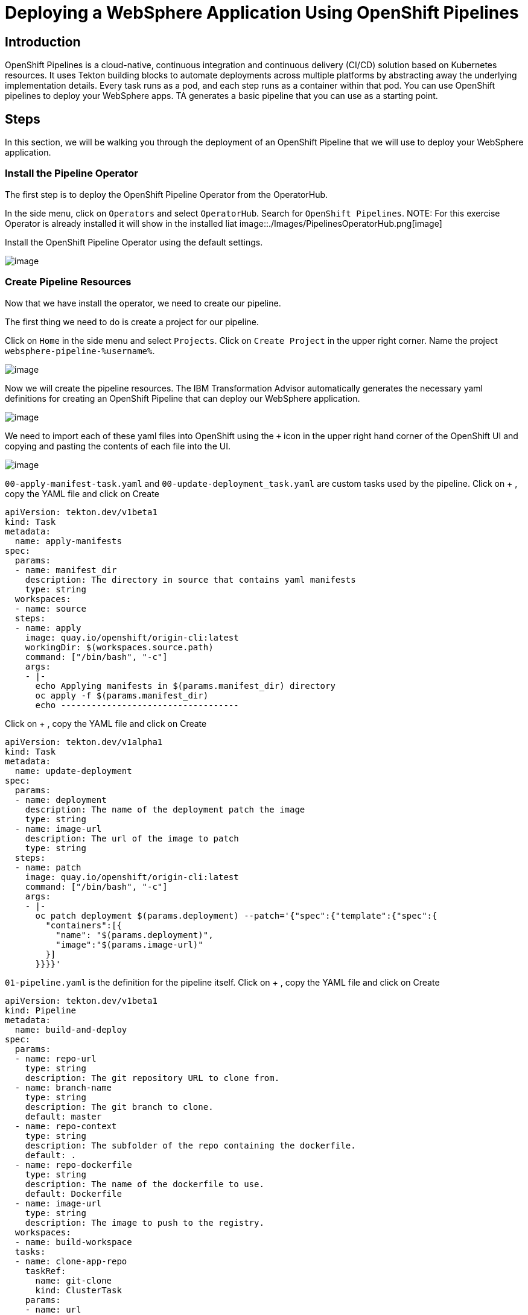 = Deploying a WebSphere Application Using OpenShift Pipelines

== Introduction

OpenShift Pipelines is a cloud-native, continuous integration and continuous delivery (CI/CD) solution based on Kubernetes resources. It uses Tekton building blocks to automate deployments across multiple platforms by abstracting away the underlying implementation details. Every task runs as a pod, and each step runs as a container within that pod. You can use OpenShift pipelines to deploy your WebSphere apps. TA generates a basic pipeline that you can use as a starting point.

== Steps

In this section, we will be walking you through the deployment of an OpenShift Pipeline that we will use to deploy your WebSphere application.

=== Install the Pipeline Operator

The first step is to deploy the OpenShift Pipeline Operator from the OperatorHub.

In the side menu, click on `Operators` and select `OperatorHub`. Search for `OpenShift Pipelines`.
NOTE: For this exercise Operator is already installed it will show in the installed liat
image::./Images/PipelinesOperatorHub.png[image]

Install the OpenShift Pipeline Operator using the default settings.

image::./Images/PipelinesOperatorInstall.png[image]

=== Create Pipeline Resources

Now that we have install the operator, we need to create our pipeline.

The first thing we need to do is create a project for our pipeline.

Click on `Home` in the side menu and select `Projects`. Click on `Create Project` in the upper right corner. Name the project `websphere-pipeline-%username%`.

image::./Images/PipelinesCreateProject.png[image]

Now we will create the pipeline resources. The IBM Transformation Advisor automatically generates the necessary yaml definitions for creating an OpenShift Pipeline that can deploy our WebSphere application.

image::./Images/PipelinesGeneratedFiles.png[image]

We need to import each of these yaml files into OpenShift using the `+` icon in the upper right hand corner of the OpenShift UI and copying and pasting the contents of each file into the UI.

image::./Images/ImportYaml.png[image]

`00-apply-manifest-task.yaml` and `00-update-deployment_task.yaml` are custom tasks used by the pipeline.
Click on + , copy the YAML file and click on Create 

```
apiVersion: tekton.dev/v1beta1
kind: Task
metadata:
  name: apply-manifests
spec:
  params:
  - name: manifest_dir
    description: The directory in source that contains yaml manifests
    type: string
  workspaces:
  - name: source
  steps:
  - name: apply
    image: quay.io/openshift/origin-cli:latest
    workingDir: $(workspaces.source.path)
    command: ["/bin/bash", "-c"]
    args:
    - |-
      echo Applying manifests in $(params.manifest_dir) directory
      oc apply -f $(params.manifest_dir)
      echo -----------------------------------
```

Click on + , copy the YAML file and click on Create 
```
apiVersion: tekton.dev/v1alpha1
kind: Task
metadata:
  name: update-deployment
spec:
  params:
  - name: deployment
    description: The name of the deployment patch the image
    type: string
  - name: image-url
    description: The url of the image to patch
    type: string
  steps:
  - name: patch
    image: quay.io/openshift/origin-cli:latest
    command: ["/bin/bash", "-c"]
    args:
    - |-
      oc patch deployment $(params.deployment) --patch='{"spec":{"template":{"spec":{
        "containers":[{
          "name": "$(params.deployment)",
          "image":"$(params.image-url)"
        }]
      }}}}'
```

`01-pipeline.yaml` is the definition for the pipeline itself.
Click on + , copy the YAML file and click on Create 

```
apiVersion: tekton.dev/v1beta1
kind: Pipeline
metadata:
  name: build-and-deploy
spec:
  params:
  - name: repo-url
    type: string
    description: The git repository URL to clone from.
  - name: branch-name
    type: string
    description: The git branch to clone.
    default: master
  - name: repo-context
    type: string
    description: The subfolder of the repo containing the dockerfile.
    default: .
  - name: repo-dockerfile
    type: string
    description: The name of the dockerfile to use.
    default: Dockerfile
  - name: image-url
    type: string
    description: The image to push to the registry.
  workspaces:
  - name: build-workspace
  tasks:
  - name: clone-app-repo
    taskRef:
      name: git-clone
      kind: ClusterTask
    params:
    - name: url
      value: $(params.repo-url)
    - name: revision
      value: $(params.branch-name)
    - name: deleteExisting
      value: "true"
    workspaces:
    - name: output
      workspace: build-workspace
  - name: build-application
    taskRef:
      name: buildah
      kind: ClusterTask
    runAfter:
    - clone-app-repo
    params:
    - name: IMAGE
      value: $(params.image-url)
    - name: DOCKERFILE
      value: $(params.repo-dockerfile)
    - name: CONTEXT
      value: $(params.repo-context)
    - name: TLSVERIFY
      value: "false"
    workspaces:
    - name: source
      workspace: build-workspace
  - name: apply-application-manifests
    taskRef:
      name: apply-manifests
    runAfter:
      - build-application
    params:
    - name: manifest_dir
      value: "pipeline/k8s"
    workspaces:
    - name: source
      workspace: build-workspace
  - name: update-application-image
    taskRef:
      name: update-deployment
    params:
    - name: deployment
      value: "defaultapplication"
    - name: image-url
      value: $(params.image-url)
    runAfter:
    - apply-application-manifests
```

`pv-claim.yaml` will create the persistent storage that the pipeline uses for persistent storage between tasks.
Click on + , copy the YAML file and click on Create 

```
apiVersion: v1
kind: PersistentVolumeClaim
metadata:
  name: shared-task-storage
spec:
  resources:
    requests:
      storage: 100Mi
  accessModes:
    - ReadWriteOnce
```

=== Run the Pipeline

With all of our resources in place, we are ready to run our pipeline!

Importing `03-pipeline-run.yaml` will cause the pipeline to run and build our application. 

```
apiVersion: tekton.dev/v1beta1
kind: PipelineRun
metadata:
  generateName: using-build-and-deploy-
spec:
  pipelineRef:
    name: build-and-deploy
  workspaces:
  - name: build-workspace
    persistentVolumeClaim:
      claimName: shared-task-storage
  params:
  - name: repo-url
    value: https://github.com/gskumar1010/TA-klp-demo.git
  - name: branch-name
    value: master
  - name: repo-dockerfile
    value: Dockerfile
  - name: image-url
    value: image-registry.openshift-image-registry.svc:5000/websphere-pipeline-%username%/websphere-pipeline:latest
```

The process will take a couple of minutes. You can view the pipeline's status in the UI.

image::./Images/PipelinesRunning.png[image]

The pipeline will clone the application's repo, build the application, apply manifests, and update the image.

To see more detailed information about what's going on, select the `Logs` tab.

image::./Images/PipelinesRunningLogs.png[image]

After a few minutes the pipeline run will complete and our application will be deployed.

image::./Images/PipelinesRunCompleted.png[image]

=== Access and Test the Application

Once the deployment is complete, we can access the application by using its route.

On the side menu, click on `Networking` and select `Routes`. You should see the route for the application that we just deployed. Under `Location`, you will see the application's URL.

image::./Images/PipelinesRoutes.png[image]

Take the URL and add `/hitcount` to the end of it so that we hit our Hit Count application's end point. Paste this into your browser to access the application.

For example `http://defaultapplication-websphere-pipelines.apps.ocp.shadowman.dev/hitcount`
NOTE: Make sure you are using `http` instead of `https`.

Select `Enterprise Java Bean (CMP)` as the method of execution, `Global Namespace` as the lookup method, and `Commit` as the transaction type. Click `Increment`.

image::./Images/HitCountApplication03.png[image]

You will see a message indicating that the count has been incremented.

image::./Images/IncrementedCount.png[image]

== Review

In this section we were able to create an OpenShift Pipeline to deploy our application using the files generated by IBM's Transformation Advisor.

== Sections

<<Introduction.adoc#, Back to the Introduction>>

<<JBossRehost.adoc#, Rehosting a JBoss Application>>

<<WebSphereRehost.adoc#, Rehosting a WebSphere Application>>

<<WebLogicRehost.adoc#, Rehosting a WebLogic Application>>

<<OpenShiftPipelines.adoc#, Deploying a WebSphere Application Using OCP Pipelines>>
